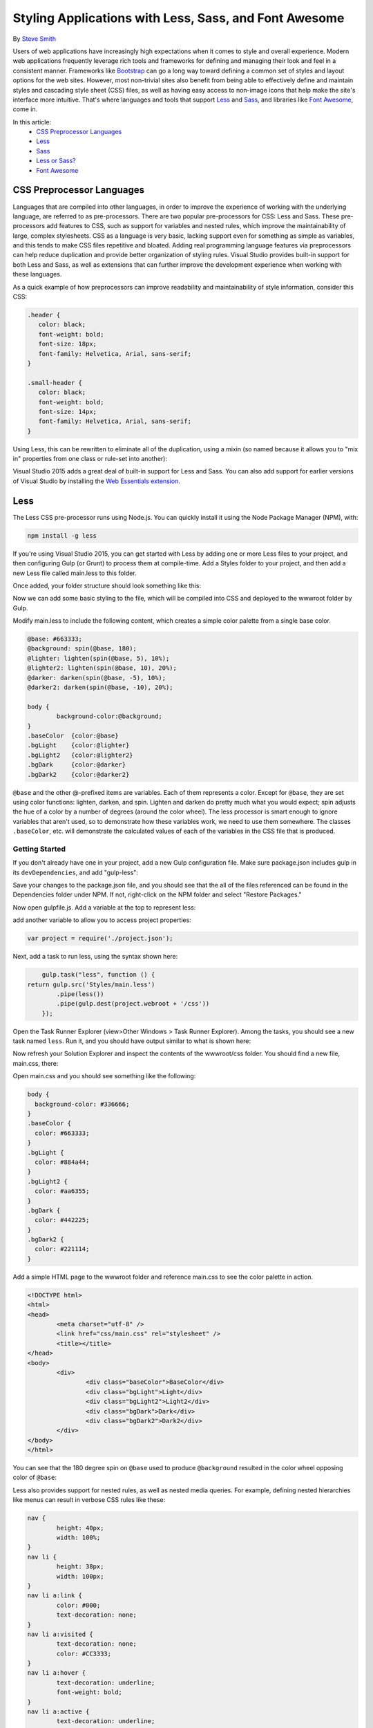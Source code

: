 Styling Applications with Less, Sass, and Font Awesome
======================================================

By `Steve Smith <https://github.com/ardalis>`_

Users of web applications have increasingly high expectations when it comes to style and overall experience. Modern web applications frequently leverage rich tools and frameworks for defining and managing their look and feel in a consistent manner. Frameworks like `Bootstrap`_ can go a long way toward defining a common set of styles and layout options for the web sites. However, most non-trivial sites also benefit from being able to effectively define and maintain styles and cascading style sheet (CSS) files, as well as having easy access to non-image icons that help make the site's interface more intuitive. That's where languages and tools that support `Less`_ and `Sass`_, and libraries like `Font Awesome`_, come in.

.. _Bootstrap : http://getbootstrap.com/
.. _Less : http://lesscss.org/
.. _Sass : http://sass-lang.com/
.. _`Font Awesome` : http://fortawesome.github.io/Font-Awesome/

In this article:
	- `CSS Preprocessor Languages`_
	- `Less`_
	- `Sass`_
	- `Less or Sass?`_
	- `Font Awesome`_

CSS Preprocessor Languages
--------------------------

Languages that are compiled into other languages, in order to improve the experience of working with the underlying language, are referred to as pre-processors. There are two popular pre-processors for CSS: Less and Sass.  These pre-processors add features to CSS, such as support for variables and nested rules, which improve the maintainability of large, complex stylesheets. CSS as a language is very basic, lacking support even for something as simple as variables, and this tends to make CSS files repetitive and bloated. Adding real programming language features via preprocessors can help reduce duplication and provide better organization of styling rules. Visual Studio provides built-in support for both Less and Sass, as well as extensions that can further improve the development experience when working with these languages.

As a quick example of how preprocessors can improve readability and maintainability of style information, consider this CSS:

.. code-block:: css

	.header {
	   color: black;
	   font-weight: bold;
	   font-size: 18px;
	   font-family: Helvetica, Arial, sans-serif;
	}

	.small-header {
	   color: black;
	   font-weight: bold;
	   font-size: 14px;
	   font-family: Helvetica, Arial, sans-serif;
	}

Using Less, this can be rewritten to eliminate all of the duplication, using a mixin (so named because it allows you to "mix in" properties from one class or rule-set into another):

.. code-block:: css
	:emphasize-lines: 9

	.header {
	   color: black;
	   font-weight: bold;
	   font-size: 18px;
	   font-family: Helvetica, Arial, sans-serif;
	}

	.small-header {
	   .header;
	   font-size: 14px;
	}

Visual Studio 2015 adds a great deal of built-in support for Less and Sass. You can also add support for earlier versions of Visual Studio by installing the `Web Essentials extension <http://vswebessentials.com/>`_.

Less
----

The Less CSS pre-processor runs using Node.js. You can quickly install it using the Node Package Manager (NPM), with:

.. code-block:: console

	npm install -g less

If you're using Visual Studio 2015, you can get started with Less by adding one or more Less files to your project, and then configuring Gulp (or Grunt) to process them at compile-time. Add a Styles folder to your project, and then add a new Less file called main.less to this folder.

.. image:: less-sass-fa/_static/add-less-file.png

Once added, your folder structure should look something like this:

.. image:: less-sass-fa/_static/folder-structure.png

Now we can add some basic styling to the file, which will be compiled into CSS and deployed to the wwwroot folder by Gulp.

Modify main.less to include the following content, which creates a simple color palette from a single base color.

.. code-block:: less

	@base: #663333;
	@background: spin(@base, 180);
	@lighter: lighten(spin(@base, 5), 10%);
	@lighter2: lighten(spin(@base, 10), 20%);
	@darker: darken(spin(@base, -5), 10%);
	@darker2: darken(spin(@base, -10), 20%);

	body {
		background-color:@background;
	}
	.baseColor  {color:@base}
	.bgLight    {color:@lighter}
	.bgLight2   {color:@lighter2}
	.bgDark     {color:@darker}
	.bgDark2    {color:@darker2}

``@base`` and the other @-prefixed items are variables. Each of them represents a color. Except for ``@base``, they are set using color functions: lighten, darken, and spin. Lighten and darken do pretty much what you would expect; spin adjusts the hue of a color by a number of degrees (around the color wheel). The less processor is smart enough to ignore variables that aren't used, so to demonstrate how these variables work, we need to use them somewhere. The classes ``.baseColor``, etc. will demonstrate the calculated values of each of the variables in the CSS file that is produced.

Getting Started
^^^^^^^^^^^^^^^

If you don't already have one in your project, add a new Gulp configuration file. Make sure package.json includes gulp in its ``devDependencies``, and add "gulp-less":

.. code-block:: javascript
	:emphasize-lines: 3

	"devDependencies": {
			"gulp": "3.8.11",
			"gulp-less": "3.0.2",
			"rimraf": "2.3.2"
		}

Save your changes to the package.json file, and you should see that the all of the files referenced can be found in the Dependencies folder under NPM. If not, right-click on the NPM folder and select "Restore Packages."

Now open gulpfile.js. Add a variable at the top to represent less:

.. code-block:: javascript
	:emphasize-lines: 4

	var gulp = require("gulp"),
            rimraf = require("rimraf"),
            fx = require("fs"),
            less = require("gulp-less");

add another variable to allow you to access project properties:

.. code-block:: javascript

	var project = require('./project.json');

Next, add a task to run less, using the syntax shown here:

.. code-block:: javascript

	gulp.task("less", function () {
    return gulp.src('Styles/main.less')
            .pipe(less())
            .pipe(gulp.dest(project.webroot + '/css'))
	});

Open the Task Runner Explorer (view>Other Windows > Task Runner Explorer). Among the tasks, you should see a new task named ``less``. Run it, and you should have output similar to what is shown here:

.. image:: less-sass-fa/_static/less-task-runner.png

Now refresh your Solution Explorer and inspect the contents of the wwwroot/css folder. You should find a new file, main.css, there:

.. image:: less-sass-fa/_static/main-css-created.png

Open main.css and you should see something like the following:

.. code-block:: css

	body {
	  background-color: #336666;
	}
	.baseColor {
	  color: #663333;
	}
	.bgLight {
	  color: #884a44;
	}
	.bgLight2 {
	  color: #aa6355;
	}
	.bgDark {
	  color: #442225;
	}
	.bgDark2 {
	  color: #221114;
	}

Add a simple HTML page to the wwwroot folder and reference main.css to see the color palette in action. 

.. code-block:: html

	<!DOCTYPE html>
	<html>
	<head>
		<meta charset="utf-8" />
		<link href="css/main.css" rel="stylesheet" />
		<title></title>
	</head>
	<body>
		<div>
			<div class="baseColor">BaseColor</div>
			<div class="bgLight">Light</div>
			<div class="bgLight2">Light2</div>
			<div class="bgDark">Dark</div>
			<div class="bgDark2">Dark2</div>
		</div>
	</body>
	</html>

You can see that the 180 degree spin on ``@base`` used to produce ``@background`` resulted in the color wheel opposing color of ``@base``:

.. image:: less-sass-fa/_static/less-test-screenshot.png

Less also provides support for nested rules, as well as nested media queries. For example, defining nested hierarchies like menus can result in verbose CSS rules like these:

.. code-block:: css

	nav {
		height: 40px;
		width: 100%;
	}
	nav li {
		height: 38px;
		width: 100px;
	}
	nav li a:link {
		color: #000;
		text-decoration: none;
	}
	nav li a:visited {
		text-decoration: none;
		color: #CC3333;
	}
	nav li a:hover {
		text-decoration: underline;
		font-weight: bold;
	}
	nav li a:active {
		text-decoration: underline;
	}


Ideally all of the related style rules will be placed together within the CSS file, but in practice there is nothing enforcing this rule except convention and perhaps block comments. 

Defining these same rules using Less looks like this:

.. code-block:: css

	nav {
		height: 40px;
		width: 100%;
		li {
			height: 38px;
			width: 100px;
			a {
				color: #000;
				&:link { text-decoration:none}
				&:visited { color: #CC3333; text-decoration:none}
				&:hover { text-decoration:underline; font-weight:bold}
				&:active {text-decoration:underline}
			}
		}
	}

Note that in this case, all of the subordinate elements of ``nav`` are contained within its scope. There is no longer any repetition of parent elements (``nav``, ``li``, ``a``), and the total line count has dropped as well (though some of that is a result of putting values on the same lines in the second example). It can be very helpful, organizationally, to see all of the rules for a given UI element within an explicitly bounded scope, in this case set off from the rest of the file by curly braces.

The ``&`` syntax is a Less selector feature, with & representing the current selector parent. So, within the a {...} block, ``&`` represents an ``a`` tag, and thus ``&:link`` is equivalent to ``a:link``.

Media queries, extremely useful in creating responsive designs, can also contribute heavily to repetition and complexity in CSS. Less allows media queries to be nested within classes, so that the entire class definition doesn't need to be repeated within different top-level ``@media`` elements. For example, this CSS for a responsive menu:

.. code-block:: css

	.navigation {
		margin-top: 30%;
		width: 100%;
	}
	@media screen and (min-width: 40em) {
		.navigation {
			margin: 0;
		}
	}
	@media screen and (min-width: 62em) {
		.navigation {
			width: 960px;
			margin: 0;
		}
	}

This can be better defined in Less as:

.. code-block:: css

	.navigation {
		margin-top: 30%;
		width: 100%;
		@media screen and (min-width: 40em) {
			margin: 0;
		}
		@media screen and (min-width: 62em) {
			width: 960px;
			margin: 0;
		}
	}

Another feature of Less that we have already seen is its support for mathematical operations, allowing style attributes to be constructed from pre-defined variables. This makes updating related styles much easier, since the base variable can be modified and all dependent values change automatically.

CSS files, especially for large sites (and especially if media queries are being used), tend to get quite large over time, making working with them unwieldy. Less files can be defined separately, then pulled together using ``@import`` directives. Less can also be used to import individual CSS files, as well, if desired.

*Mixins* can accept parameters, and Less supports conditional logic in the form of mixin guards, which provide a declarative way to define when certain mixins take effect. A common use for mixin guards is to adjust colors based on how light or dark the source color is. Given a mixin that accepts a parameter for color, a mixin guard can be used to modify the mixin based on that color:

.. code-block:: css

	.box (@color) when (lightness(@color) >= 50%) {
		background-color: #000;
	}
	.box (@color) when (lightness(@color) < 50%) {
		background-color: #FFF;
	}
	.box (@color) {
		color: @color;
	}

	.feature {
		.box (@base);
	}

Given our current ``@base`` value of ``#663333``, this Less script will produce the following CSS:

.. code-block:: css

	.feature {
	  background-color: #FFF;
	  color: #663333;
	}

Less provides a number of additional features, but this should give you some idea of the power of this preprocessing language.

Sass
----

Sass is similar to Less, providing support for many of the same features, but with slightly different syntax. It is built using Ruby, rather than JavaScript, and so has different setup requirements. The original Sass language did not use curly braces or semicolons, but instead defined scope using white space and indentation. In version 3 of Sass, a new syntax was introduced, **SCSS** ("Sassy CSS"). SCSS is similar to CSS in that it ignores indentation levels and whitespace, and instead uses semicolons and curly braces.

To install Sass, typically you would first install Ruby (pre-installed on Mac), and then run:

.. code-block:: console

	gem install sass-lang

However, assuming you're running Visual Studio, you can get started with Sass in much the same way as you would with Less. Open package.json and add the "gulp-sass" package to ``devDependencies``:

.. code-block:: javascript

	"devDependencies": {
		"gulp": "3.8.11",
		"gulp-less": "3.0.2",
		"gulp-sass": "1.3.3",
		"rimraf": "2.3.2"
	}

.. note While it is possible to have both Less and Sass side-by-side in the same project, typically you only use one or the other. Less is shown here because we're working from the same project we started at the beginning of this article.


Next, modify gulpfile.js to add a sass variable and a task to compile your Sass files and place the results in the wwwroot folder:

.. code-block:: javascript

	var gulp = require("gulp"),
		rimraf = require("rimraf"),
		fs = require("fs"),
		less = require("gulp-less"),
		sass = require("gulp-sass");
	
	// other content removed
	
	gulp.task("sass", function () {
		return gulp.src('Styles/main2.scss')
			.pipe(sass())
			.pipe(gulp.dest(project.webroot + '/css'))
	});

Now you can add the Sass file main2.scss to the Styles folder in the root of the project:

.. image:: less-sass-fa/_static/add-scss-file.png

Open main2.scss and add the following:

.. code-block:: css

	$base: #CC0000;
	body {
		background-color: $base;
	}

Save all of your files. Now in Task Runner Explorer, you should see a sass task. Run it, refresh solution explorer, and look in the /wwwroot/css folder. There should be a main2.css file, with these contents:

.. code-block:: css

	body {
	  background-color: #CC0000; }

Sass supports nesting in much the same was that Less does, providing similar benefits. Files can be split up by function and included using the ``@import`` directive:

.. code-block:: css

	@import 'anotherfile';


Sass supports mixins as well, using the ``@mixin`` keyword to define them and @include to include them, as in this example from `sass-lang.com <http://sass-lang.com>`_:

.. code-block:: css

	@mixin border-radius($radius) {
	  -webkit-border-radius: $radius;
		 -moz-border-radius: $radius;
		  -ms-border-radius: $radius;
			  border-radius: $radius;
	}

	.box { @include border-radius(10px); }


In addition to mixins, Sass also supports the concept of inheritance, allowing one class to extend another. It's conceptually similar to a mixin, but results in less CSS code. It's accomplished using the ``@extend`` keyword. First, let's see how we might use mixins, and the resulting CSS code. Add the following to your main2.scss file:

.. code-block:: css
	:emphasize-lines: 8,13

	@mixin alert {
		border: 1px solid black;
		padding: 5px;
		color: #333333;
	}

	.success {
		@include alert;
		border-color: green;
	}

	.error {
		@include alert;
		color: red;
		border-color: red;
		font-weight:bold;
	}


Examine the output in main2.css after running the sass task in Task Runner Explorer:

.. code-block:: css
	:emphasize-lines: 2-4,9-11

	.success {
	  border: 1px solid black;
	  padding: 5px;
	  color: #333333;
	  border-color: green;
	 }

	.error {
	  border: 1px solid black;
	  padding: 5px;
	  color: #333333;
	  color: red;
	  border-color: red;
	  font-weight: bold; 
	}

Notice that all of the common properties of the alert mixin are repeated in each class. The mixin did a good job of helping use eliminate duplication at development time, but it's still creating CSS with a lot of duplication in it, resulting in larger than necessary CSS files - a potential performance issue. It would be great if we could follow the `Don't Repeat Yourself (DRY) Principle <http://deviq.com/don-t-repeat-yourself/>`_ at both development time and runtime.

Now replace the alert mixin with a ``.alert`` class, and change ``@include`` to ``@extend`` (remembering to extend ``.alert``, not ``alert``):

.. code-block:: css
	:emphasize-lines: 8,13

	.alert {
		border: 1px solid black;
		padding: 5px;
		color: #333333;
	}

	.success {
		@extend .alert;
		border-color: green;
	}

	.error {
		@extend .alert;
		color: red;
		border-color: red;
		font-weight:bold;
	}


Run Sass once more, and examine the resulting CSS:

.. code-block:: css

	.alert, .success, .error {
	  border: 1px solid black;
	  padding: 5px;
	  color: #333333; }

	.success {
	  border-color: green; }

	.error {
	  color: red;
	  border-color: red;
	  font-weight: bold; }

Now the properties are defined only as many times as needed, and better CSS is generated.

Sass also includes functions and conditional logic operations, similar to Less. In fact, the two languages' capabilities are very similar.

Less or Sass?
-------------

There is still no consensus as to whether it's generally better to use Less or Sass (or even whether to prefer the original Sass or the newer SCSS syntax within Sass). A recent poll conducted on twitter of mostly ASP.NET developers found that the majority preferred to use Less, by about a 2-to-1 margin. Probably the most important decision is to **use one of these tools**, as opposed to just hand-coding your CSS files. Once you've made that decision, both Less and Sass are good choices.

Font Awesome
------------

In addition to CSS pre-compilers, another great resource for styling modern web applications is Font Awesome. Font Awesome is a toolkit that provides over 500 scalable vector icons that can be freely used in your web applications. It was originally designed to work with Bootstrap, but has no dependency on that framework, or on any JavaScript libraries.

The easiest way to get started with Font Awesome is to add a reference to it, using its public content delivery network (CDN) location:

.. code-block:: html

	<link rel="stylesheet"
	href="//maxcdn.bootstrapcdn.com/font-awesome/4.3.0/css/font-awesome.min.css">

Of course, you can also quickly add it to your Visual Studio 2015 project by adding it to the "dependencies" in bower.json:

.. code-block:: javascript
	:emphasize-lines: 11

	{
		"name": "ASP.NET",
		"private": true,
		"dependencies": {
			"bootstrap": "3.0.0",
			"jquery": "1.10.2",
			"jquery-validation": "1.11.1",
			"jquery-validation-unobtrusive": "3.2.2",
			"hammer.js": "2.0.4",
			"bootstrap-touch-carousel": "0.8.0",
			"Font-Awesome": "4.3.0"
		}
	}

 
Then, to get the stylesheet added to the wwwroot folder, modify gulpfile.js as follows:

.. code-block:: javascript
	:emphasize-lines: 10

	gulp.task("copy", ["clean"], function () {
		var bower = {
			"angular": "angular/angular*.{js,map}",
			"bootstrap": "bootstrap/dist/**/*.{js,map,css,ttf,svg,woff,eot}",
			"bootstrap-touch-carousel": "bootstrap-touch-carousel/dist/**/*.{js,css}",
			"hammer.js": "hammer.js/hammer*.{js,map}",
			"jquery": "jquery/jquery*.{js,map}",
			"jquery-validation": "jquery-validation/jquery.validate.js",
			"jquery-validation-unobtrusive": "jquery-validation-unobtrusive/jquery.validate.unobtrusive.js",
			"font-awesome": "Font-Awesome/**/*.{css,otf,eot,svg,ttf,woff,wof2}"
		};

		for (var destinationDir in bower) {
			gulp.src(paths.bower + bower[destinationDir])
				.pipe(gulp.dest(paths.lib + destinationDir));
		}
	});

Once this is in place (and saved), running the 'copy' task in Task Runner Explorer should copy the font awesome fonts and css files to ``/lib/font-awesome``.

Once you have a reference to it on a page, you can add icons to your application by simply applying Font Awesome classes, typically prefixed with "fa-", to your inline HTML elements (such as ``<span>`` or ``<i>``).  As a very simple example, you can add icons to simple lists and menus using code like this:

.. code-block:: html
	:emphasize-lines: 6,9-11

	<!DOCTYPE html>
	<html>
	<head>
		<meta charset="utf-8" />
		<title></title>
		<link href="lib/font-awesome/css/font-awesome.css" rel="stylesheet" />
	</head>
	<body>
		<ul class="fa-ul">
			<li><i class="fa fa-li fa-home"></i> Home</li>
			<li><i class="fa fa-li fa-cog"></i> Settings</li>
		</ul>
	</body>
	</html>

This produces the following in the browser - note the icon beside each item:

.. image:: less-sass-fa/_static/list-icons-screenshot.png


You can view a complete list of the available icons here:

http://fortawesome.github.io/Font-Awesome/icons/ 

Summary
-------

Modern web applications increasingly demand responsive, fluid designs that are clean, intuitive, and easy to use from a variety of devices. Managing the complexity of the CSS stylesheets required to achieve these goals is best done using a pre-processor like Less or Sass. In addition, toolkits like Font Awesome quickly provide well-known icons to textual navigation menus and buttons, improving the overall user experience of your application.

